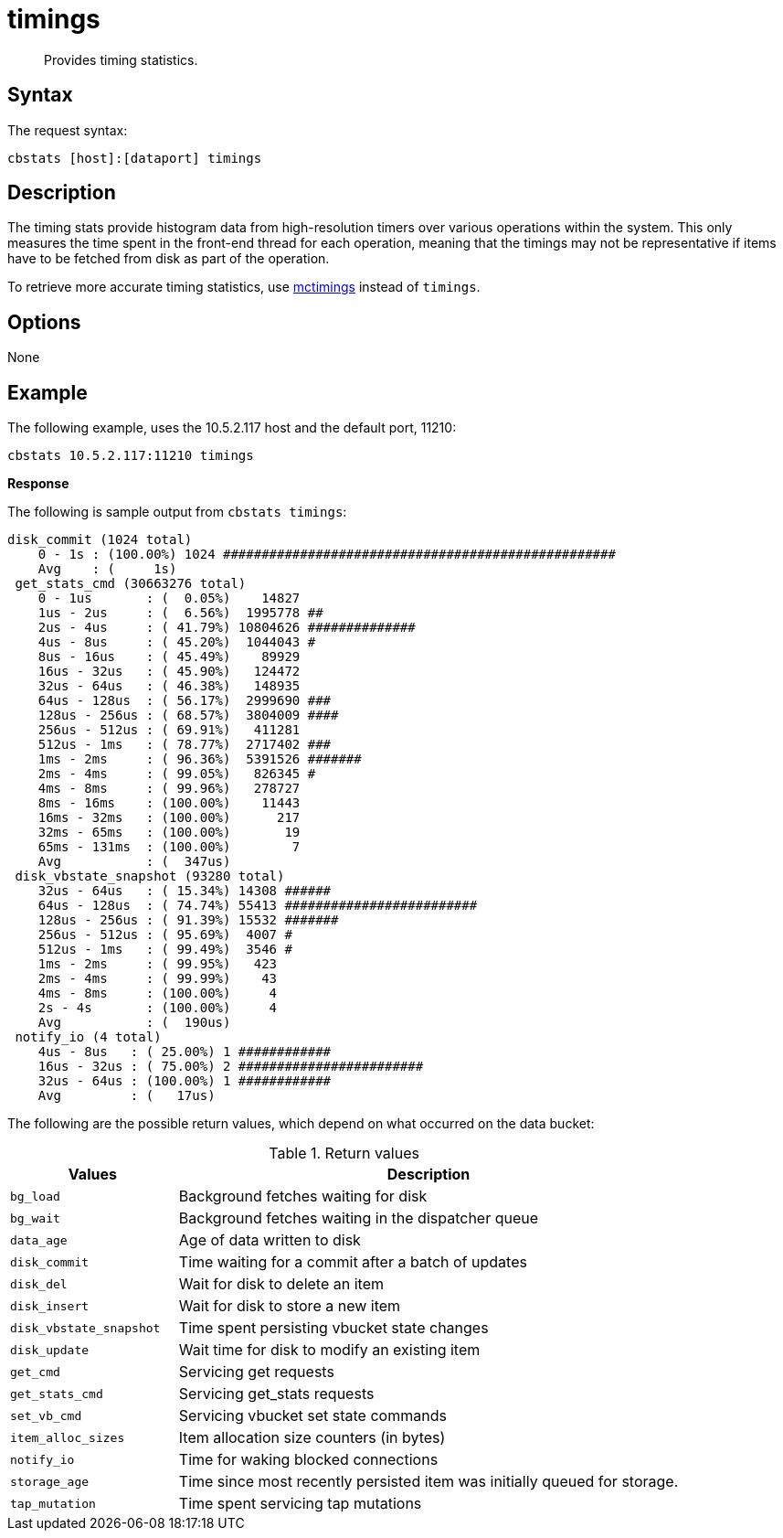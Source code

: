 = timings
:page-topic-type: reference

[abstract]
Provides timing statistics.

== Syntax

The request syntax:

----
cbstats [host]:[dataport] timings
----

== Description

The timing stats provide histogram data from high-resolution timers over various operations within the system.
This only measures the time spent in the front-end thread for each operation, meaning that the timings may not be representative if items have to be fetched from disk as part of the operation.

To retrieve more accurate timing statistics, use xref:mctimings.adoc[mctimings] instead of `timings`.

== Options

None

== Example

The following example, uses the 10.5.2.117 host and the default port, 11210:

----
cbstats 10.5.2.117:11210 timings
----

*Response*

The following is sample output from `cbstats timings`:

----
disk_commit (1024 total)
    0 - 1s : (100.00%) 1024 ###################################################
    Avg    : (     1s)
 get_stats_cmd (30663276 total)
    0 - 1us       : (  0.05%)    14827
    1us - 2us     : (  6.56%)  1995778 ##
    2us - 4us     : ( 41.79%) 10804626 ##############
    4us - 8us     : ( 45.20%)  1044043 #
    8us - 16us    : ( 45.49%)    89929
    16us - 32us   : ( 45.90%)   124472
    32us - 64us   : ( 46.38%)   148935
    64us - 128us  : ( 56.17%)  2999690 ###
    128us - 256us : ( 68.57%)  3804009 ####
    256us - 512us : ( 69.91%)   411281
    512us - 1ms   : ( 78.77%)  2717402 ###
    1ms - 2ms     : ( 96.36%)  5391526 #######
    2ms - 4ms     : ( 99.05%)   826345 #
    4ms - 8ms     : ( 99.96%)   278727
    8ms - 16ms    : (100.00%)    11443
    16ms - 32ms   : (100.00%)      217
    32ms - 65ms   : (100.00%)       19
    65ms - 131ms  : (100.00%)        7
    Avg           : (  347us)
 disk_vbstate_snapshot (93280 total)
    32us - 64us   : ( 15.34%) 14308 ######
    64us - 128us  : ( 74.74%) 55413 #########################
    128us - 256us : ( 91.39%) 15532 #######
    256us - 512us : ( 95.69%)  4007 #
    512us - 1ms   : ( 99.49%)  3546 #
    1ms - 2ms     : ( 99.95%)   423
    2ms - 4ms     : ( 99.99%)    43
    4ms - 8ms     : (100.00%)     4
    2s - 4s       : (100.00%)     4
    Avg           : (  190us)
 notify_io (4 total)
    4us - 8us   : ( 25.00%) 1 ############
    16us - 32us : ( 75.00%) 2 ########################
    32us - 64us : (100.00%) 1 ############
    Avg         : (   17us)
----

The following are the possible return values, which depend on what occurred on the data bucket:

.Return values
[cols="1,3"]
|===
| Values | Description

| `bg_load`
| Background fetches waiting for disk

| `bg_wait`
| Background fetches waiting in the dispatcher queue

| `data_age`
| Age of data written to disk

| `disk_commit`
| Time waiting for a commit after a batch of updates

| `disk_del`
| Wait for disk to delete an item

| `disk_insert`
| Wait for disk to store a new item

| `disk_vbstate_snapshot`
| Time spent persisting vbucket state changes

| `disk_update`
| Wait time for disk to modify an existing item

| `get_cmd`
| Servicing get requests

| `get_stats_cmd`
| Servicing get_stats requests

| `set_vb_cmd`
| Servicing vbucket set state commands

| `item_alloc_sizes`
| Item allocation size counters (in bytes)

| `notify_io`
| Time for waking blocked connections

| `storage_age`
| Time since most recently persisted item was initially queued for storage.

| `tap_mutation`
| Time spent servicing tap mutations
|===
